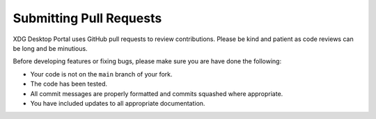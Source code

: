 Submitting Pull Requests
========================

XDG Desktop Portal uses GitHub pull requests to review contributions. Please be
kind and patient as code reviews can be long and be minutious.

Before developing features or fixing bugs, please make sure you are have done
the following:

- Your code is not on the ``main`` branch of your fork.
- The code has been tested.
- All commit messages are properly formatted and commits squashed where
  appropriate.
- You have included updates to all appropriate documentation.
